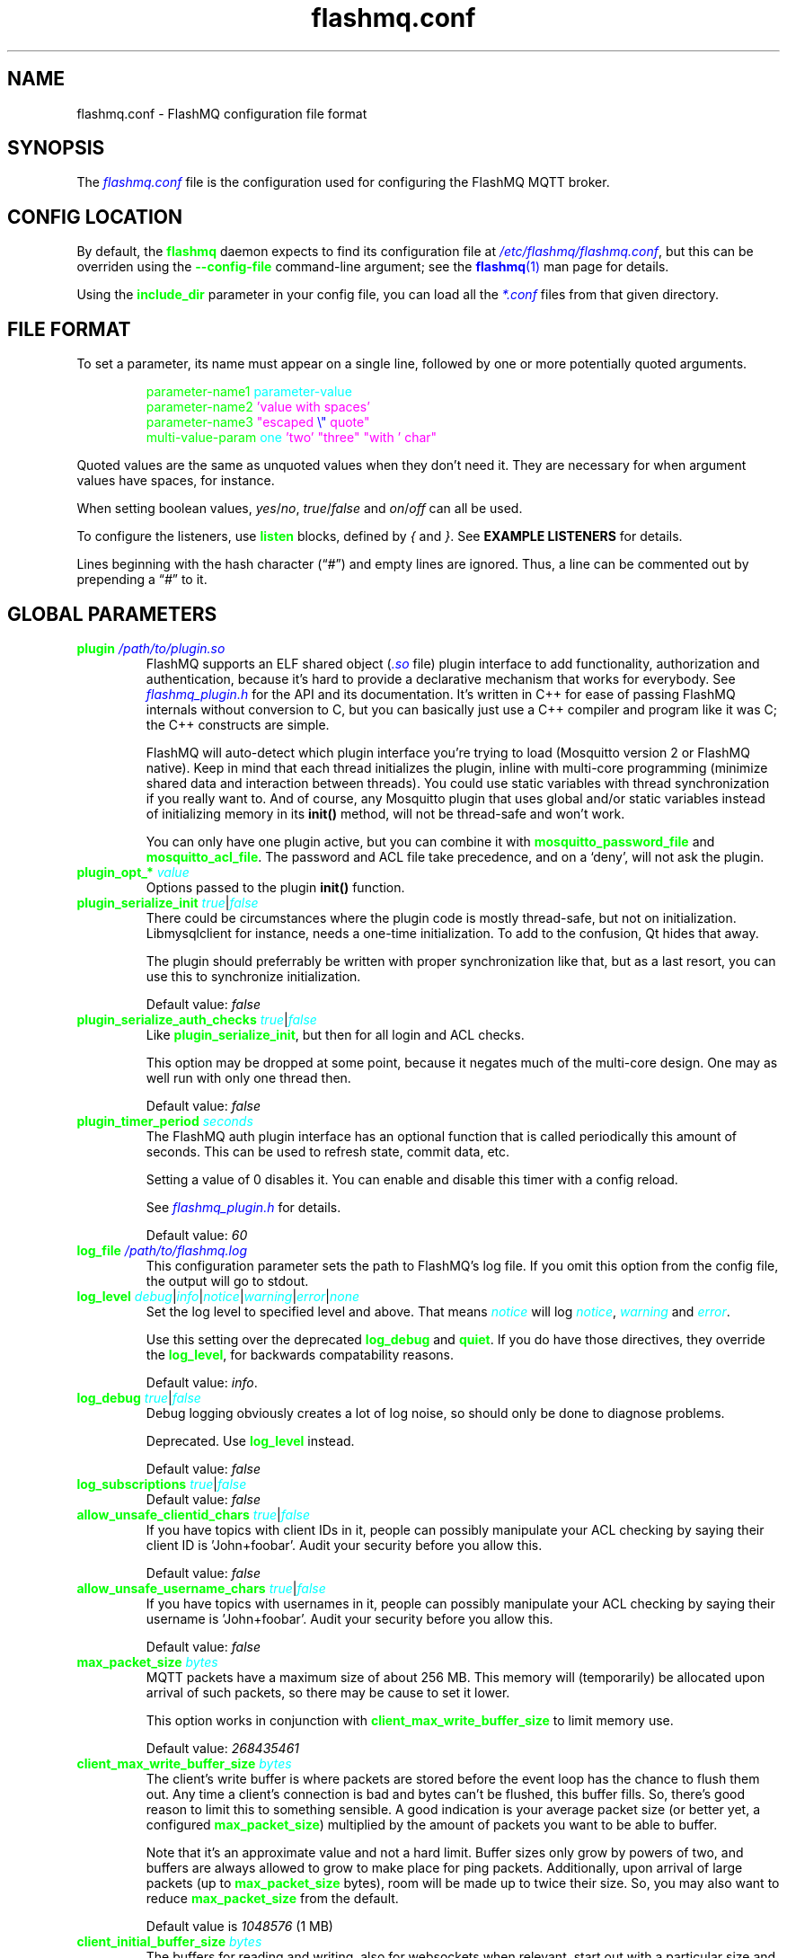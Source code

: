 .if \n(.g .ds T< \\FC
.if \n(.g .ds T> \\F[\n[.fam]]
.color
.de URL
\\$2 \(la\\$1\(ra\\$3
..
.if \n(.g .mso www.tmac
.TH flashmq.conf 5 "Feb 11 2025" "" ""
.SH NAME
flashmq.conf \- FlashMQ configuration file format
.SH SYNOPSIS
'nh
.fi
The \fI\m[blue]flashmq.conf\m[]\fR file is the configuration used for configuring the FlashMQ MQTT broker.
.SH CONFIG LOCATION
By default, the \fB\m[green]flashmq\m[]\fR daemon expects to find its configuration file at \fI\m[blue]/etc/flashmq/flashmq.conf\m[]\fR, but this can be overriden using the \fB\m[green]--config-file\fR\m[] command-line argument; see the \m[blue]\fBflashmq\fR(1)\m[] man page for details.

Using the \fB\fB\m[green]include_dir\fR\m[]\fR parameter in your config file, you can load all the \fI\m[blue]*.conf\m[]\fR files from that given directory.
.SH FILE FORMAT
To set a parameter, its name must appear on a single line, followed by one or more potentially quoted arguments.
.PP
.nf
.in +7
\m[green]parameter-name1 \m[]\m[cyan]parameter-value\m[]
\m[green]parameter-name2 \m[]\m[magenta]'value with spaces'\m[default]
\m[green]parameter-name3 \m[]\m[magenta]\[dq]escaped \m[blue]\[rs]\[dq]\m[] quote\[dq]\m[default]
\m[green]multi-value-param \m[]\m[cyan]one\m[] \m[magenta]'two'\m[default] \m[magenta]\[dq]three\[dq]\m[default] \m[magenta]\[dq]with ' char\[dq]\m[default]
\m[green]\m[]      

.in
.fi

Quoted values are the same as unquoted values when they don't need it. They are necessary for when argument values have spaces, for instance.

When setting boolean values, \fIyes\fR/\fIno\fR, \fItrue\fR/\fIfalse\fR and \fIon\fR/\fIoff\fR can all be used.

To configure the listeners, use \fB\m[green]listen\fR\m[] blocks, defined by \fI{\fR and \fI}\fR. See \fBEXAMPLE LISTENERS\fR for details.

Lines beginning with the hash character (“\fI#\fR”) and empty lines are ignored. Thus, a line can be commented out by prepending a “\fI#\fR” to it.
.SH GLOBAL PARAMETERS
.TP
\*(T<\fB\m[green]plugin\m[] \fI\m[blue]/path/to/plugin.so\m[]\fR\fR\*(T>
FlashMQ supports an ELF shared object (\fI\m[blue].so\m[]\fR file) plugin interface to add functionality, authorization and authentication, because it’s hard to provide a declarative mechanism that works for everybody. See \fI\m[blue]flashmq_plugin.h\m[]\fR for the API and its documentation. It’s written in C++ for ease of passing FlashMQ internals without conversion to C, but you can basically just use a C++ compiler and program like it was C; the C++ constructs are simple.

FlashMQ will auto-detect which plugin interface you’re trying to load (Mosquitto version 2 or FlashMQ native). Keep in mind that each thread initializes the plugin, inline with multi-core programming (minimize shared data and interaction between threads). You could use static variables with thread synchronization if you really want to. And of course, any Mosquitto plugin that uses global and/or static variables instead of initializing memory in its \fBinit()\fR method, will not be thread-safe and won’t work.

You can only have one plugin active, but you can combine it with \fB\fB\m[green]mosquitto_password_file\fR\m[]\fR and \fB\fB\m[green]mosquitto_acl_file\fR\m[]\fR. The password and ACL file take precedence, and on a ‘deny’, will not ask the plugin.
.TP
\*(T<\fB\m[green]plugin_opt_*\m[] \fI\m[cyan]value\m[]\fR\fR\*(T>
Options passed to the plugin \fBinit()\fR function.
.TP
\*(T<\fB\m[green]plugin_serialize_init\m[] \fI\m[cyan]true\m[]\fR|\fI\m[cyan]false\m[]\fR\fR\*(T>
There could be circumstances where the plugin code is mostly thread-safe, but not on initialization. Libmysqlclient for instance, needs a one-time initialization. To add to the confusion, Qt hides that away.

The plugin should preferrably be written with proper synchronization like that, but as a last resort, you can use this to synchronize initialization.

Default value: \fIfalse\fR
.TP
\*(T<\fB\m[green]plugin_serialize_auth_checks\m[] \fI\m[cyan]true\m[]\fR|\fI\m[cyan]false\m[]\fR\fR\*(T>
Like \fB\m[green]plugin_serialize_init\fR\m[], but then for all login and ACL checks.

This option may be dropped at some point, because it negates much of the multi-core design. One may as well run with only one thread then.

Default value: \fIfalse\fR
.TP
\*(T<\fB\m[green]plugin_timer_period\m[] \fI\m[cyan]seconds\m[]\fR\fR\*(T>
The FlashMQ auth plugin interface has an optional function that is called periodically this amount of seconds. This can be used to refresh state, commit data, etc.

Setting a value of 0 disables it. You can enable and disable this timer with a config reload.

See \fI\m[blue]flashmq_plugin.h\m[]\fR for details.

Default value: \fI60\fR
.TP
\*(T<\fB\m[green]log_file\m[] \fI\m[blue]/path/to/flashmq.log\m[]\fR\fR\*(T>
This configuration parameter sets the path to FlashMQ's log file. If you omit this option from the config file, the output will go to stdout.
.TP
\*(T<\fB\m[green]log_level\m[] \fI\m[cyan]debug\m[]\fR|\fI\m[cyan]info\m[]\fR|\fI\m[cyan]notice\m[]\fR|\fI\m[cyan]warning\m[]\fR|\fI\m[cyan]error\m[]\fR|\fI\m[cyan]none\m[]\fR\fR\*(T>
Set the log level to specified level and above. That means \fI\m[cyan]notice\m[]\fR will log \fI\m[cyan]notice\m[]\fR, \fI\m[cyan]warning\m[]\fR and \fI\m[cyan]error\m[]\fR.

Use this setting over the deprecated \fB\m[green]log_debug\fR\m[] and \fB\m[green]quiet\fR\m[]. If you do have those directives, they override the \fB\m[green]log_level\fR\m[], for backwards compatability reasons.

Default value: \fIinfo\fR.
.TP
\*(T<\fB\m[green]log_debug\m[] \fI\m[cyan]true\m[]\fR|\fI\m[cyan]false\m[]\fR\fR\*(T>
Debug logging obviously creates a lot of log noise, so should only be done to diagnose problems.

Deprecated. Use \fB\m[green]log_level\fR\m[] instead.

Default value: \fIfalse\fR
.TP
\*(T<\fB\m[green]log_subscriptions\m[] \fI\m[cyan]true\m[]\fR|\fI\m[cyan]false\m[]\fR\fR\*(T>
Default value: \fIfalse\fR
.TP
\*(T<\fB\m[green]allow_unsafe_clientid_chars\m[] \fI\m[cyan]true\m[]\fR|\fI\m[cyan]false\m[]\fR\fR\*(T>
If you have topics with client IDs in it, people can possibly manipulate your ACL checking by saying their client ID is 'John+foobar'. Audit your security before you allow this.

Default value: \fIfalse\fR
.TP
\*(T<\fB\m[green]allow_unsafe_username_chars\m[] \fI\m[cyan]true\m[]\fR|\fI\m[cyan]false\m[]\fR\fR\*(T>
If you have topics with usernames in it, people can possibly manipulate your ACL checking by saying their username is 'John+foobar'. Audit your security before you allow this.

Default value: \fIfalse\fR
.TP
\*(T<\fB\m[green]max_packet_size\m[] \fI\m[cyan]bytes\m[]\fR\fR\*(T>
MQTT packets have a maximum size of about 256 MB. This memory will (temporarily) be allocated upon arrival of such packets, so there may be cause to set it lower.

This option works in conjunction with \fB\m[green]client_max_write_buffer_size\fR\m[] to limit memory use.

Default value: \fI268435461\fR
.TP
\*(T<\fB\m[green]client_max_write_buffer_size\m[] \fI\m[cyan]bytes\m[]\fR\fR\*(T>
The client's write buffer is where packets are stored before the event loop has the chance to flush them out. Any time a client's connection is bad and bytes can't be flushed, this buffer fills. So, there's good reason to limit this to something sensible. A good indication is your average packet size (or better yet, a configured \fB\m[green]max_packet_size\fR\m[]) multiplied by the amount of packets you want to be able to buffer.

Note that it's an approximate value and not a hard limit. Buffer sizes only grow by powers of two, and buffers are always allowed to grow to make place for ping packets. Additionally, upon arrival of large packets (up to \fB\m[green]max_packet_size\fR\m[] bytes), room will be made up to twice their size. So, you may also want to reduce \fB\m[green]max_packet_size\fR\m[] from the default.

Default value is \fI1048576\fR (1 MB)
.TP
\*(T<\fB\m[green]client_initial_buffer_size\m[] \fI\m[cyan]bytes\m[]\fR\fR\*(T>
The buffers for reading and writing, also for websockets when relevant, start out with a particular size and double when they need to grow. If you know your clients send bulks of a particular size, it helps to set this to match, to avoid constant memory reallocation. The default value is set conservatively, for scenario's with millions of clients.

After buffers have grown, they are eventually reset to their original size when possible.

Also see \fB\m[green]client_max_write_buffer_size\fR\m[] and \fB\m[green]max_packet_size\fR\m[].

Value must be a power of two.

Default value: \fI1024\fR
.TP
\*(T<\fB\m[green]mosquitto_password_file\m[] \fI\m[blue]/foo/bar/mosquitto_password_file\m[]\fR\fR\*(T>
File with usernames and hashed+salted passwords as generated by Mosquitto's \fB\m[green]mosquitto_passwd\m[]\fR.

Mosquitto up to version 1.6 uses the sha512 algorithm. Newer version use sha512-pbkdf2. Both are supported.
.TP
\*(T<\fB\m[green]mosquitto_acl_file\m[] \fI\m[blue]/foo/bar/mosquitto_acl_file\m[]\fR\fR\*(T>
ACL (access control lists) for users, anonymous users and patterns expandable with %u (username) and %c (clientid). Format is Mosquitto's acl_file.
.TP
\*(T<\fB\m[green]allow_anonymous\m[] \fI\m[cyan]true\m[]\fR|\fI\m[cyan]false\m[]\fR\fR\*(T>
This option can be overriden on a per-listener basis; see \fB\fB\m[green]listener.allow_anonymous\fR\m[]\fR.

Default value: \fIfalse\fR
.TP
\*(T<\fB\m[green]zero_byte_username_is_anonymous\m[] \fI\m[cyan]true\m[]\fR|\fI\m[cyan]false\m[]\fR\fR\*(T>
The proper way to signal an anonymous client is by setting the 'username present' flag in the CONNECT packet to 0, which in MQTT3 also demands the absence of a password. However, there are also clients out there that set the 'username present' flag to 1 and then give an empty username. This is an undesirable situation, because it means there are two ways to identify an anonymous client.

Anonymous clients are not authenticated against a loaded plugin when \fB\m[green]allow_anonymous\fR\m[] is true. With this option enabled, that means users with empty string as usernames also aren't.

With this option disabled, clients connecting with an empty username will be reject with 'bad username or password' as MQTT error code.

The default is to be unambigious, but this can be overridden with this option.

Default value: \fIfalse\fR
.TP
\*(T<\fB\m[green]rlimit_nofile\m[] \fI\m[cyan]number\m[]\fR\fR\*(T>
The general Linux default of \fI1024\fR can be overridden. Note: \fIsystemd\fR blocks you from setting it, so it needs to be set on the unit. The default systemd unit file sets \fB\m[green]LimitNOFILE=infinity\fR\m[]. You may also need to set \fB\m[green]sysctl -w fs.file-max=10000000\fR\m[]

Default value: \fI1000000\fR
.TP
\*(T<\fB\m[green]expire_sessions_after_seconds\m[] \fI\m[cyan]seconds\m[]\fR\fR\*(T>
Expire sessions after this time. Setting to 0 disables it and is (MQTT3) standard-compliant. But, existing sessions cause load on the server (because they cost memory and are still subscribers), so keeping sessions after any client that connects with a random ID doesn't make sense.

Default value: \fI1209600\fR
.TP
\*(T<\fB\m[green]quiet\m[] \fI\m[cyan]true\m[]\fR|\fI\m[cyan]false\m[]\fR\fR\*(T>
Don't log LOG_INFO and LOG_NOTICE. This is useful when you have a lot of foot traffic, because otherwise the log gets filled with connect/disconnect notices.

Deprecated. Use \fB\m[green]log_level\fR\m[] instead.

Default value: \fIfalse\fR
.TP
\*(T<\fB\m[green]storage_dir\m[] \fI\m[blue]/path/to/dir\m[]\fR\fR\*(T>
Location to store sessions, subscriptions and retained messages. Not specifying this will turn off persistence.
.TP
\*(T<\fB\m[green]save_state_interval\m[] \fI\m[cyan]seconds\m[]\fR\fR\*(T>
The interval at which the state is saved, if enabled with \fB\m[green]storage_dir\fR\m[].

This setting is also applied on reload.

Default: 3623
.TP
\*(T<\fB\m[green]max_qos_msg_pending_per_client\m[] \fI\m[cyan]number\m[]\fR\fR\*(T>
.TQ
\*(T<\fB\m[green]max_qos_bytes_pending_per_client\m[] \fI\m[cyan]bytes\m[]\fR\fR\*(T>
There is a limit to how many QoS packets can be stored in a session, so you can define a maximum amount of messages and bytes. If any of these is exceeded, the packet is dropped.

Note that changing \fB\m[green]max_qos_msg_pending_per_client\fR\m[] only takes effect for new clients (also when picking up existing sessions). This is largely due to it being part of the MQTT5 connection handshake and is supposed to be adhered to.

Defaults:
.RS
.TP 0.2i
\(bu
max_qos_msg_pending_per_client 512
.TP 0.2i
\(bu
max_qos_bytes_pending_per_client 65536
.RE
.TP
\*(T<\fB\m[green]max_incoming_topic_alias_value\m[] \fI\m[cyan]number\m[]\fR\fR\*(T>
Is communicated towards MQTT5 clients. It is then up to them to decide to set them or not.

Changing this setting and reloading the config only has effect on new clients, because existing clients would otherwise exceed the limit they think applies.

Default value: \fI65535\fR
.TP
\*(T<\fB\m[green]max_outgoing_topic_alias_value\m[] \fI\m[cyan]number\m[]\fR\fR\*(T>
FlashMQ will make this many aliases per MQTT5 client, if they ask for aliases (with the connect property \fB\m[green]TopicAliasMaximum\fR\m[]).

Default value: \fI65535\fR
.TP
\*(T<\fB\m[green]thread_count\m[] \fI\m[cyan]number\m[]\fR\fR\*(T>
If you want to have a different amount of worker threads then CPUs, you can set this value. Typically you don't need to set this.

Default value: \fI\m[blue]auto-detect\m[]\fR
.TP
\*(T<\fB\m[green]wills_enabled\m[] \fI\m[cyan]true\m[]\fR|\fI\m[cyan]false\m[]\fR\fR\*(T>
When disabled, the server will not set last will and testament specified by connecting clients.

Default value: \fI\m[blue]true\m[]\fR
.TP
\*(T<\fB\m[green]retained_messages_mode\m[] \fI\m[cyan]enabled\m[]\fR|\fI\m[cyan]enabled_without_persistence\m[]\fR|\fI\m[cyan]downgrade\m[]\fR|\fI\m[cyan]drop\m[]\fR|\fI\m[cyan]disconnect_with_error\m[]\fR\fR\*(T>
Retained messages can be a strain on the server you may not need. You can set various ways of dealing with them:

\fI\m[blue]enabled\m[]\fR. This is normal operation.

\fI\m[blue]enabled_without_persistence\m[]\fR. Like 'normal', except it won't store them to disk if \fB\m[green]storage_dir\fR\m[] is defined.

\fI\m[blue]enabled_without_retaining\m[]\fR. This somewhat counter-intuitive sounding mode is like \fB\m[green]downgrade\fR\m[], except that the 'retain' flag is not removed. This allows MQTT5 subscribers that subscribe with 'retain as published' to see which messages were originally sent as retained. It's just that FlashMQ won't retain them.

\fI\m[blue]downgrade\m[]\fR. The retain flag is removed and treated like a normal publish.

\fI\m[blue]drop\m[]\fR. Messages with retain set are dropped.

\fI\m[blue]disconnect_with_error\m[]\fR. Disconnect clients who try to set them.

Default value: \fI\m[blue]enabled\m[]\fR
.TP
\*(T<\fB\m[green]expire_retained_messages_after_seconds\m[] \fI\m[cyan]seconds\m[]\fR\fR\*(T>
Use this to limit the life time of retained messages. Without this, the amount of retained messages may never decrease.

Default value: \fI\m[blue]4294967295\m[]\fR
.TP
\*(T<\fB\m[green]retained_messages_delivery_limit\m[] \fI\m[cyan]number\m[]\fR\fR\*(T>
Deprecated.
.TP
\*(T<\fB\m[green]retained_messages_node_limit\m[] \fI\m[cyan]number\m[]\fR\fR\*(T>
When clients place a subscription, they will get the retained messages matching that subscription. Even though traversing the retained message tree is deprioritized in favor of other traffic, it will still cause CPU load until it's done. If you have a tree with millions of nodes and clients subscribe to \fI#\fR, this is potentially unwanted. You can use this setting to limit how many nodes of the retrained tree are traversed.

Note that the topic \fIone/two/three\fR is three nodes, and each node doesn't necessarilly need to contain a message.

Default value: \fI\m[blue]4294967295\m[]\fR
.TP
\*(T<\fB\m[green]set_retained_message_defer_timeout\m[] \fI\m[cyan]milliseconds\m[]\fR\fR\*(T>
The time after which FlashMQ will fall back to (b)locking vs queued mode for setting retained messages. 0, the default, disables queued mode altogether. It's disabled by default because it can incur some extra CPU and memory overhead.

Each retained message lives in a node in a tree. The topic 'one/two/three' is three nodes. When a node in that tree does not exist yet, it needs to be created. This requires a write lock on the tree. At this point, other threads reading from or writing to the retained message tree need to wait. This can cause a compounding blocking effect, especially if many threads do it at once.

This feature is to favor server responsiveness vs the speed at which retained messages become available in the server. It is primarily useful for when you have a lot of retained messages on different/changing topics. If at first a retained message can't be set, the action to do so will be retried in the event loop, asynchronously.

This setting determines the maximum amount of time to defer setting a retained message, after which it will fall back to using locks.

Also see \fB\m[green]set_retained_message_defer_timeout_spread\fR\m[]

Default value: \fI\m[blue]0\m[]\fR
.TP
\*(T<\fB\m[green]set_retained_message_defer_timeout_spread\m[] \fI\m[cyan]milliseconds\m[]\fR\fR\*(T>
For \fB\m[green]set_retained_message_defer_timeout\fR\m[], the amount of random spread between 0 and this value for the timeout. This spreads out locking over time, reducing contention.

Default value: \fI\m[blue]1000\m[]\fR
.TP
\*(T<\fB\m[green]retained_message_node_lifetime\m[] \fI\m[cyan]seconds\m[]\fR\fR\*(T>
The grace period after which a retained message node is eligible for deletion. The topic 'one/two/three' is three nodes, and if that topic had a message, it would be contained in 'three'.

FlashMQ will periodically clear out retained message nodes that have no message anymore. This is required to save memory. But, when you receive retained messages on the same topics repeatedly, it may be beneficial to keep the nodes around, to avoid the need for locks to recreate them. If you know that retained messages come and go within a certain period, it's benificial to set this value so that no unnecessary node destruction and creation takes place.

Default value: \fI\m[blue]0\m[]\fR
.TP
\*(T<\fB\m[green]subscription_node_lifetime\m[] \fI\m[cyan]seconds\m[]\fR\fR\*(T>
The grace period after which a subscription node is eligible for deletion. The subscription 'one/two/three' is three nodes.

FlashMQ will periodically clear our nodes in the subscription tree that have no entries anymore. This is required to save memory. But, when clients place the same subscriptions repeatedly, it may be beneficial to keep the nodes around, to avoid the need for locks to recreate them. If you know that certain subscription patterns come and go within a certain period, it's benificial to set this value so that no unnecessary node destruction and creation takes place.

Default value: \fI\m[blue]3600\m[]\fR
.TP
\*(T<\fB\m[green]websocket_set_real_ip_from\m[] \fI\m[cyan]inet4_address\m[]\fR|\fI\m[cyan]inet6_address\m[]\fR\fR\*(T>
HTTP proxies in front of the websocket listeners can set the \fI\m[cyan]X-Real-IP\m[]\fR header to identify the original connecting client. With \fB\m[green]websocket_set_real_ip_from\fR\m[] you can mark IP networks as trusted. By default, clients are not trusted, to avoid spoofing.

You can repeat the option to allow for multiple addresses. Valid notations are \fI\m[cyan]1.2.3.4\m[]\fR, \fI\m[cyan]1.2.3.4/16\m[]\fR, \fI\m[cyan]1.2.0.0/16\m[]\fR, \fI\m[cyan]2a01:1337::1\m[]\fR, \fI\m[cyan]2a01:1337::1/64\m[]\fR, etc.

The header \fI\m[cyan]X-Forwarded-For\m[]\fR is not used, because that's designed to contain a list of addresses, if applicable.

As a side note about using a proxy on your listener; you can only have an absolute max of 65535 connections to an IP+port combination (and the practical limit is lower). If you need more, you have to set up multiple listeners. This can be multiple IP addresses, or simply multiple ports.
.TP
\*(T<\fB\m[green]shared_subscription_targeting\m[] \fI\m[cyan]round_robin\m[]\fR|\fI\m[cyan]sender_hash\m[]\fR|\fI\m[cyan]first\m[]\fR\fR\*(T>
When having multiple subscribers on a shared subscription (like '$share/myshare/jane/doe'), select how the messages should be distributed over the subscribers.

\fI\m[cyan]round_robin\m[]\fR. Select the next subscriber for each message. There is still some amount of randomness to it because the counter for this is not thread safe. Using an atomic/mutexed counter for it would just be too slow to justify.

\fI\m[cyan]sender_hash\m[]\fR. Selects a receiver deterministically based on the hash of the client ID of the sender. The selected subscriber will depend on how many subscribers there are, so if some disconnect, the distribution will change. Moreover, the selection may also change when FlashMQ cleans up empty spaces in the list of shared subscribers.

\fI\m[cyan]first\m[]\fR. Selects the first subscriber in the list. This mode can be useful for fallback. When one client disappears, the other will seamlessly take over.

Default: \fI\m[cyan]round_robin\m[]\fR
.TP
\*(T<\fB\m[green]minimum_wildcard_subscription_depth\m[] \fI\m[cyan]number\m[]\fR\fR\*(T>
Defines the minimum level of the first wildcard topic filter (\fB\m[green]#\fR\m[] and \fB\m[green]+\fR\m[]). In a topic filter like \fB\m[green]sensors/temperature/#\fR\m[], that is 2. If you specify 2, a subscription to \fB\m[green]sensors/#\fR\m[] will be denied. Remember that only MQTT 3.1.1 and newer actually notify the client of the denial in the sub-ack packet.

The reason you may want to limit it, is performance. If you have a base message load of 100,000 messages per second, each client subscribing to \fB\m[green]#\fR\m[] causes that many permission checks per second. If you have 100 clients doing that, there will be 10 million permission checks per second.

Default: \fI\m[cyan]0\m[]\fR
.TP
\*(T<\fB\m[green]wildcard_subscription_deny_mode\m[] \fI\m[cyan]deny_all\m[]\fR|\fI\m[cyan]deny_retained_only\m[]\fR\fR\*(T>
For \fB\m[green]minimum_wildcard_subscription_depth\fR\m[], specify what you want to deny. Trying to give a client all retained messages can cause quite some load, so only denying the retained messages upon receiving a broad wildcard subscription can be useful if you have a low enough general message volume, but a high number of retained messages.

Default: \fIdeny_all\fR
.TP
\*(T<\fB\m[green]overload_mode\m[] \fI\m[cyan]log\m[]\fR|\fI\m[cyan]close_new_clients\m[]\fR\fR\*(T>
Define the action to perform when the value defined with \fB\m[green]max_event_loop_drift\fR\m[] is exceeded.

When a server is (re)started, and hundreds of thousands of clients connect, the SSL handshaking and authenticating can be so heavy that it doesn't get to clients in time. They will then reconnect and try again, and get stuck in a loop. This option is to mitigate that. With \fIclose_new_clients\fR, new clients will be closed immediately after connecting while the server is overloaded. This will allow the worker threads to process the new clients in a controlled manner.

For really large deployments, this can be augmented with extra rate limiting in iptables, or other firewalls. A stateless method is preferred, like: \fIiptables -I INPUT -p tcp -m multiport --dports 8883,1883 --syn -m hashlimit --hashlimit-name newmqttconns --hashlimit-above 10000/second --hashlimit-burst 15000 -j DROP\fR

The current default is \fIlog\fR, but that will likely change in the future.

Default: \fIlog\fR
.TP
\*(T<\fB\m[green]max_event_loop_drift\m[] \fI\m[cyan]milliseconds\m[]\fR\fR\*(T>
For \fB\m[green]overload_mode\fR\m[], the maximum permissible thread drift before the overload action is taken.

The drift values considered are those of the main loop, in which clients are accepted, and the median of all worker threads.

Default: \fI2000\fR
.TP
\*(T<\fB\m[green]include_dir\m[] \fI\m[cyan]/path/to/dir\m[]\fR\fR\*(T>
Load *.conf files from the specified directory, to merge with the main configuration file.

An error is generated when the directory is not there. This is to protect against running incorrect configurations by accident, when the dir has been renamed, for example.
.TP
\*(T<\fB\m[green]subscription_identifiers_enabled\m[] \fI\m[cyan]true\m[]\fR|\fI\m[cyan]false\m[]\fR\fR\*(T>
Subscription identifiers allow clients to see which subscription was responsible for a message. Publish messages will contain the identifier included in the original subscription.

Enabling will prevent FlashMQ from using optimizations involving packet reuse, because the packets are unique per client when it contains a subscription identifier. Therefore you may want to assess the performance difference in high message volume deployments.

As per the spec, clients sending subscription identifiers when the server reported the feature as unavailable will cause them to be disconnected. This has the side effect that changing this setting on a running server will disconnect clients when they send a subscription with an identifier in it. This was chosen as behavior over the alternatives, because of simplicity and operator control (otherwise it can't be turned off at all for existing clients).

Default value: \fItrue\fR
.SH LISTEN PARAMETERS
Listen parameters can only be used within \fIlisten { }\fR blocks.
.TP
\*(T<\fB\m[green]port\m[]\fR\*(T>
The default port depends on the \fB\m[green]protocol\fR\m[] parameter and whether or not \fB\m[green]fullchain\fR\m[] and \fB\m[green]privkey\fR\m[] parameters are supplied:
.RS
.TP 0.2i
\(bu
For unencrypted MQTT, the default port is \fI1883\fR
.TP 0.2i
\(bu
For encrypted MQTT, the default port is \fI8883\fR
.TP 0.2i
\(bu
For plain HTTP websockets, the default port is \fI8080\fR
.TP 0.2i
\(bu
For encrypted HTTPS websockets, the default port is \fI4443\fR
.RE
.TP
\*(T<\fB\m[green]protocol\m[] \fI\m[cyan]mqtt\m[]\fR|\fI\m[cyan]websockets\m[]\fR\fR\*(T>
This is a required parameter.
.TP
\*(T<\fB\m[green]inet_protocol\m[] \fI\m[cyan]ip4_ip6\m[]\fR|\fI\m[cyan]ip4\m[]\fR|\fI\m[cyan]ip6\m[]\fR\fR\*(T>
Default: \fIip4_ip6\fR
.TP
\*(T<\fB\m[green]inet4_bind_address\m[] \fI\m[cyan]inet4address\m[]\fR\fR\*(T>
Default: 0.0.0.0
.TP
\*(T<\fB\m[green]inet6_bind_address\m[] \fI\m[cyan]inet6address\m[]\fR\fR\*(T>
Default: ::0
.TP
\*(T<\fB\m[green]fullchain\m[] \fI\m[cyan]/foobar/server.crt\m[]\fR\fR\*(T>
Specifying a chain makes the listener SSL, and also requires the \fB\m[green]privkey\fR\m[] to be set.
.TP
\*(T<\fB\m[green]privkey\m[] \fI\m[cyan]/foobar/server.key\m[]\fR\fR\*(T>
Specifying a private key makes the listener SSL, and also requires the \fB\m[green]fullchain\fR\m[] to be set.
.TP
\*(T<\fB\m[green]minimum_tls_version\m[] \fI\m[cyan]tlsv1.1\m[]\fR|\fI\m[cyan]tlsv1.2\m[]\fR|\fI\m[cyan]tlsv1.3\m[]\fR\fR\*(T>
Set minimum supported TLS version for TLS listeners. Note that setting this value low many not actually enable that protocol version if OpenSSL won't support it (anymore).

The TLS version clients use is logged.

Default: \fI\m[cyan]tlsv1.1\m[]\fR
.TP
\*(T<\fB\m[green]client_verification_ca_file\m[] \fI\m[cyan]/foobar/client_authority.crt\m[]\fR\fR\*(T>
Clients can be authenticated using X509 certificates, and the username taken from the CN (common name) field. Use this directive to specify the certificate authority you trust.

Specifying this or \fB\m[green]client_verification_ca_dir\fR\m[] will require the listener to be TLS.
.TP
\*(T<\fB\m[green]client_verification_ca_dir\m[] \fI\m[cyan]/foobar/dir_with_certificates\m[]\fR\fR\*(T>
Clients can be authenticated using X509 certificates, and the username taken from the CN (common name) field. Use this directive to specify the dir containing certificate authorities you trust.

Note that the filename requirements are dictated by OpenSSL. Use the utility \fB\m[green]openssl rehash /path/to/dir\m[]\fR.

Specifying this or \fB\m[green]client_verification_ca_file\fR\m[] will require the listener to be TLS.
.TP
\*(T<\fB\m[green]client_verification_still_do_authn\m[] \fI\m[cyan]true\m[]\fR|\fI\m[cyan]false\m[]\fR\fR\*(T>
When using X509 client authentication with \fB\m[green]client_verification_ca_file\fR\m[] or \fB\m[green]client_verification_ca_dir\fR\m[], the username will not be checked with a user database or a plugin by default. Set this option to \fItrue\fR to override that.
.TP
\*(T<\fB\m[green]allow_anonymous\m[] \fI\m[cyan]true\m[]\fR|\fI\m[cyan]false\m[]\fR\fR\*(T>
This allows you to override the \fBglobal \fB\m[green]allow_anonymous\fR\m[]\fR setting on the listener level.
.TP
\*(T<\fB\m[green]haproxy\m[] \fI\m[cyan]true\m[]\fR|\fI\m[cyan]false\m[]\fR\fR\*(T>
Setting the listener to haproxy makes it expect the PROXY protocol and set client source address to the original client. Make sure this listener is private / firewalled, otherwise anybody can set a different source address.

Note that HAProxy's server health checks only started using the 'local' specifier as of version 2.4. This means earlier version will pretend to be a client and break the connection, causing log spam.

As a side note about using a proxy on your listener; you can only have an absolute max of 65535 connections to an IP+port combination (and the practical limit is lower). If you need more, you have to set up multiple listeners. This can be multiple IP addresses, or simply multiple ports.

See \m[blue]haproxy.org\m[] \(lB\fI\m[blue]http://www.haproxy.org/\m[]\fR\(rB.
.TP
\*(T<\fB\m[green]tcp_nodelay\m[] \fI\m[cyan]true\m[]\fR|\fI\m[cyan]false\m[]\fR\fR\*(T>
\fB\m[green]tcp_nodelay\fR\m[] will cause the \fITCP_NODELAY\fR option to be set for the listener's socket(s), and therefore for all clients accepted on that listener.

\fITCP_NODELAY\fR is a OS TCP-layer option that will cause messages written by FlashMQ to the socket to be flushed immediately, without letting Nagle's algorithm (the default) collect small outgoing TCP packets into bigger packets.

Foregoing Nagle's algorithm by setting \fB\m[green]tcp_nodelay\fR\m[] to \fI\m[cyan]true\m[]\fR \fBmay\fR decrease latency, at the likely cost of some network efficiency.

Default: \fI\m[cyan]false\m[]\fR
.SH EXAMPLE LISTENERS
.PP
.nf
.in +7
\m[yellow]listen \m[]{
\m[green]  protocol \m[]\m[cyan]mqtt\m[]
\m[green]  inet_protocol \m[]\m[cyan]ip4_ip6\m[]
\m[green]  inet4_bind_address \m[]\m[cyan]127.0.0.1\m[]
\m[green]  inet6_bind_address \m[]\m[cyan]::1\m[]
\m[green]  fullchain \m[]\m[cyan]/foobar/server.crt\m[]
\m[green]  privkey \m[]\m[cyan]/foobar/server.key\m[]
\m[blue]  # default = 8883\m[]
\m[green]  port \m[]\m[cyan]8883\m[]
\m[green]\m[]}
\m[yellow]listen \m[]{
\m[green]  protocol \m[]\m[cyan]mqtt\m[]
\m[green]  fullchain \m[]\m[cyan]/foobar/server.crt\m[]
\m[green]  privkey \m[]\m[cyan]/foobar/server.key\m[]
\m[green]  client_verification_ca_file \m[]\m[cyan]/foobar/client_authority.crt\m[]
\m[green]  client_verification_still_do_authn \m[]\m[cyan]false\m[]
\m[green]\m[]}
\m[yellow]listen \m[]{
\m[green]  protocol \m[]\m[cyan]mqtt\m[]
\m[green]  inet_protocol \m[]\m[cyan]ip4\m[]
\m[blue]  # default = 1883\m[]
\m[green]  port \m[]\m[cyan]1883\m[]
\m[green]\m[]}
\m[yellow]listen \m[]{
\m[green]  protocol \m[]\m[cyan]websockets\m[]
\m[green]  fullchain \m[]\m[cyan]/foobar/server.crt\m[]
\m[green]  privkey \m[]\m[cyan]/foobar/server.key\m[]
\m[blue]  # default = 4443\m[]
\m[green]  port \m[]\m[cyan]4443\m[]
\m[green]\m[]}
\m[yellow]listen \m[]{
\m[green]  protocol \m[]\m[cyan]websockets\m[]
\m[blue]  # default = 8080\m[]
\m[green]  port \m[]\m[cyan]8080\m[]
\m[green]\m[]}
\m[yellow]listen \m[]{
\m[green]  port \m[]\m[cyan]2883\m[]
\m[green]  haproxy \m[]\m[cyan]on\m[]
\m[green]\m[]}

.in
.fi
.SH BRIDGE CONFIGURATION
Bridges can be defined inside \fIbridge { }\fR blocks. A bridge is essentially just an outgoing connection to another server with loop-detection and retain flag relaying. It is not a form of clustering. Also note that one bridge is one connection, and because FlashMQ's threading model is that clients are serviced by one selected thread only, a bridge has the potential to saturate a thread, if it's heavily loaded. You could work around that by defining multiple bridges to the same server, for various topic paths. A future version of FlashMQ will likely improve upon this.

Bridges are dynamically created, removed or changed upon config reload. When a bridge configuration changes, it will disconnect and reconnect.
.TP
\*(T<\fB\m[green]address\m[] \fI\m[cyan]address\m[]\fR\fR\*(T>
The DNS name, IPv4 or IPv6 address of the server you want to connect to.
.TP
\*(T<\fB\m[green]port\m[] \fI\m[cyan]number\m[]\fR\fR\*(T>
The default port depends on the \fB\m[green]tls\fR\m[] option, either 1883 or 8883.
.TP
\*(T<\fB\m[green]inet_protocol\m[] \fI\m[cyan]ip4_ip6/ip4/ip6\m[]\fR\fR\*(T>
Default: \fIip4_ip6\fR
.TP
\*(T<\fB\m[green]tls\m[] \fI\m[cyan]off/on/unverified\m[]\fR\fR\*(T>
Set TLS mode. The value \fB\m[green]unverified\fR\m[] means the x509 chain is not verified.
.TP
\*(T<\fB\m[green]minimum_tls_version\m[] \fI\m[cyan]tlsv1.1\m[]\fR|\fI\m[cyan]tlsv1.2\m[]\fR|\fI\m[cyan]tlsv1.3\m[]\fR\fR\*(T>
Set minimum supported TLS version the bridge will negotiate with the other side. Note that setting this value low many not actually enable that protocol version if OpenSSL won't support it (anymore).

Default: \fI\m[cyan]tlsv1.1\m[]\fR
.TP
\*(T<\fB\m[green]fullchain\m[] \fI\m[cyan]/foobar/bridge.crt\m[]\fR\fR\*(T>
With TLS enabled, specifying a chain makes the bridge connection authenticate to the remote broker using a public certificate, and also requires the \fB\m[green]privkey\fR\m[] to be set.
.TP
\*(T<\fB\m[green]privkey\m[] \fI\m[cyan]/foobar/bridge.key\m[]\fR\fR\*(T>
With TLS enabled, specifying a private key makes the bridge connection to remote broker use that key, and also requires the \fB\m[green]fullchain\fR\m[] to be set.
.TP
\*(T<\fB\m[green]ca_file\m[] \fI\m[cyan]path\m[]\fR\fR\*(T>
File to be used for x509 certificate chain validation.
.TP
\*(T<\fB\m[green]ca_dir\m[] \fI\m[cyan]path\m[]\fR\fR\*(T>
Directory containing certificates for x509 certificate chain validation.
.TP
\*(T<\fB\m[green]protocol_version\m[] \fI\m[cyan]mqtt3.1\m[]\fR|\fI\m[cyan]mqtt3.1.1\m[]\fR|\fI\m[cyan]mqtt5\m[]\fR\fR\*(T>
Default: \fImqtt3.1.1\fR
.TP
\*(T<\fB\m[green]bridge_protocol_bit\m[] \fI\m[cyan]true\m[]\fR|\fI\m[cyan]false\m[]\fR\fR\*(T>
An unofficial standard is to set the most significant bit of the protocol version byte to 1 to signal the connection is a bridge. This allows the other side to alter its behavior slightly. However, this is not always supported, so you can disable this if you get disconnected for reporting an invalid protocol version.

This setting has no effect when using MQTT5, because the behavior it influences is done with subscription options.

Default: \fItrue\fR
.TP
\*(T<\fB\m[green]keepalive\m[] \fI\m[cyan]seconds\m[]\fR\fR\*(T>
The time between sending ping packets to the other side.

Default: \fI60\fR
.TP
\*(T<\fB\m[green]clientid_prefix\m[] \fI\m[cyan]prefix\m[]\fR\fR\*(T>
The prefix of the randomly generated client ID. Client IDs cannot be explicitely set for security reasons. See \m[blue]\[lq]Understanding clean session and clean start\[rq]\m[] \(lB\fI\m[blue]https://www.flashmq.org/2022/11/26/understanding-clean-session-and-clean-start/\m[]\fR\(rB.

Default: \fIfmqbridge\fR
.TP
\*(T<\fB\m[green]publish\m[] \fI\m[cyan]filter\m[]\fR \fI\m[cyan]qos\m[]\fR\fR\*(T>
Messages matching this filter will be published to the other side. Examples: \fI#\fR or \fIsport/tennis/#\fR. This option can be repeated several times.

The QoS value should be seen as the QoS value of the internal subscription causing outgoing messages. Messages that are relayed have this QoS level at most.

Default: \fI0\fR
.TP
\*(T<\fB\m[green]subscribe\m[] \fI\m[cyan]filter\m[]\fR \fI\m[cyan]qos\m[]\fR\fR\*(T>
Subscriptions for this filter is placed at the other side. Examples: \fI#\fR or \fIsport/tennis/#\fR. This option can be repeated several times.

The QoS value is like any subscription at a server. Messages received by the other end will be given this QoS level at most.

Default: \fI0\fR
.TP
\*(T<\fB\m[green]local_username\m[] \fI\m[cyan]username\m[]\fR\fR\*(T>
Username as seen by the local FlashMQ's plugin or ACL checks. This is not always necessary.
.TP
\*(T<\fB\m[green]remote_username\m[] \fI\m[cyan]username\m[]\fR\fR\*(T>
Username sent to the remote connection.
.TP
\*(T<\fB\m[green]remote_password\m[] \fI\m[cyan]password\m[]\fR\fR\*(T>
Password sent to the remote connection.
.TP
\*(T<\fB\m[green]remote_clean_start\m[] \fI\m[cyan]true\m[]\fR|\fI\m[cyan]false\m[]\fR\fR\*(T>
In MQTT3, this means 'clean session', meaning the remote server removes any existing session with the same ID on (re)connect, and destroys it immediately on disconnect. If you want reuseable sessions that survive disconnects, set this to false. If you also want to pick up remote sessions on FlashMQ restart, set \fB\m[green]use_saved_clientid\fR\m[] to true.

In MQTT5, this option only influences reconnection behavior. It essentially has no effect on the first connect, because the client ID is random and will always be new (except when you set \fB\m[green]use_saved_clientid\fR\m[]). But when set to true, any reconnects, which do use the already generated client ID, will destroy the session and in-flight messages will be lost.

Also see \m[blue]understanding clean session and clean start\m[] \(lB\fI\m[blue]https://www.flashmq.org/2022/11/26/understanding-clean-session-and-clean-start/\m[]\fR\(rB.

Default value: \fItrue\fR
.TP
\*(T<\fB\m[green]local_clean_start\m[] \fI\m[cyan]true\m[]\fR|\fI\m[cyan]false\m[]\fR\fR\*(T>
In MQTT3 mode, this means 'clean session' and means the session is removed upon disconnect. If you want to reuse sessions on reconnect, set this to false. Any new start of FlashMQ will give you a new client ID so will always be a fresh session, except if you set \fB\m[green]use_saved_clientid\fR\m[].

In MQTT5 mode, this has no effect. If you want the session to be removed immediately on disconnect, use \fB\m[green]local_session_expiry_interval\fR\m[] to 0.

Also see \m[blue]understanding clean session and clean start\m[] \(lB\fI\m[blue]https://www.flashmq.org/2022/11/26/understanding-clean-session-and-clean-start/\m[]\fR\(rB.

Default value: \fItrue\fR
.TP
\*(T<\fB\m[green]remote_session_expiry_interval\m[] \fI\m[cyan]seconds\m[]\fR\fR\*(T>
Is only used in MQTT5 mode and determines the amount of seconds after which the session can be removed from the remote server.

Default value: \fI0\fR
.TP
\*(T<\fB\m[green]local_session_expiry_interval\m[] \fI\m[cyan]seconds\m[]\fR\fR\*(T>
Determines when a local session without an active client will be removed, in both MQTT3 and MQTT5 mode. Note that in MQTT3 mode, the session is removed on disconnect when \fB\m[green]local_clean_start\fR\m[] is true.

Default value: \fI0\fR
.TP
\*(T<\fB\m[green]remote_retain_available\m[] \fI\m[cyan]true\m[]\fR|\fI\m[cyan]false\m[]\fR\fR\*(T>
MQTT5 allows a server to tell a client it doesn't support retained messages, or has it disabled. When using MQTT3, use this option to achieve the same.

Messages will not be relayed with 'retained as published' and the retained messages that are normally sent on matching subscription, are not sent.

Default value: \fItrue\fR
.TP
\*(T<\fB\m[green]use_saved_clientid\m[] \fI\m[cyan]true\m[]\fR|\fI\m[cyan]false\m[]\fR\fR\*(T>
When you want your bridges to resume local and remote sessions after restart, set this to true and set \fB\m[green]remote_clean_start\fR\m[], \fB\m[green]local_clean_start\fR\m[], \fB\m[green]remote_session_expiry_interval\fR\m[] and \fB\m[green]local_session_expiry_interval\fR\m[] accordingly. It only has effect when you have set a \fB\m[green]storage_dir\fR\m[].

It is important to fully understand the clean session / clean start behavior and the role the client ID plays in that. The primary goal of sessions is to survive link disconnects. Configuring a fixed client ID and use that each time an MQTT client starts, is often an anti-pattern, because most clients like actual IoT devices start fresh upon restart and don't store their sessions (with in-flight packets, etc) to disk. FlashMQ does store it on disk however, so it can be used legitamately. However, you can run into unexpected situations. For instance, you will get your existing subscriptions from the session too. So, if you remove a \fB\m[green]subscribe\fR\m[] line from your bridge configuration and restart, it will actually have no effect, because the server on the other side still has that subscription in the session.

See \m[blue]understanding clean session and clean start\m[] \(lB\fI\m[blue]https://www.flashmq.org/2022/11/26/understanding-clean-session-and-clean-start/\m[]\fR\(rB for details.

Default value: \fIfalse\fR
.TP
\*(T<\fB\m[green]max_outgoing_topic_aliases\m[] \fI\m[cyan]amount\m[]\fR\fR\*(T>
If you want FlashMQ to initiate topic aliases for this bridge, set this to a non-zero value. Note that it's floored to the value the remote side gives in the CONNACK packet, so it only works if the other side permits it.

Default: \fI0\fR
.TP
\*(T<\fB\m[green]max_incoming_topic_aliases\m[] \fI\m[cyan]amount\m[]\fR\fR\*(T>
If you want to accept topic aliases for this bridge, set this to a non-zero value. The value is set in the CONNECT packet to inform the remote side of the wish. It's not guaranteed that the other side will actually make aliases.

Default: \fI0\fR
.TP
\*(T<\fB\m[green]tcp_nodelay\m[] \fI\m[cyan]true\m[]\fR|\fI\m[cyan]false\m[]\fR\fR\*(T>
\fB\m[green]tcp_nodelay\fR\m[] will cause the \fITCP_NODELAY\fR option to be set for the client socket that is used to connect to the other end of the bridge.

See the documentation for the \fB\fB\m[green]tcp_nodelay\fR\m[]\fR \fBlistener\fR parameter for further elaboration.

Default: \fI\m[cyan]false\m[]\fR
.TP
\*(T<\fB\m[green]local_prefix\m[] \fI\m[cyan]prefix\m[]\fR\fR\*(T>
Prefixes can be used to remap topics to and from the other end of the bridge. This makes it possible to insert a topic tree into the topic tree on another server, like a shared one.

When a message comes in, the \fB\m[green]remote_prefix\fR\m[] is stripped from the topic, and the \fB\m[green]local_prefix\fR\m[] is added. The resulting topic is used for authorization 'write' checking.

When a message goes out, the opposite happens: the \fB\m[green]local_prefix\fR\m[] is stripped and the \fB\m[green]remote_prefix\fR\m[] is added. However, this time, the original topic is used for authorization 'read' checking.

The prefixes aren't applied to the \fB\m[green]subscribe\fR\m[] and \fB\m[green]publish\fR\m[] bridge options. You'll have to include the prefix in the subscriptions you configure. This is so that you can have multiple subscriptions to the other end, and only have the prefix applied to the relevant one(s). Messages that come in and go out that don't match the prefixes, are sent and received unchanged.

The prefixes removal isn't done to topics that match the prefix exactly. This is to avoid \fIone/two/three/\fR (which has a legal empty string as last subtopic), becoming an empty string (which is illegal).

If you define a prefix, they are required to end with a \fI/\fR. It's valid to have only a local or remote prefix.
.TP
\*(T<\fB\m[green]remote_prefix\m[] \fI\m[cyan]prefix\m[]\fR\fR\*(T>
See \fB\fB\m[green]local_prefix\fR\m[]\fR.
.SH EXAMPLE BRIDGE
.PP
.nf
.in +7
\m[yellow]bridge \m[]{
\m[green]    address \m[]\m[cyan]demo.flashmq.org\m[]
\m[green]    publish \m[]\m[cyan]send/this\m[]
\m[green]    subscribe \m[]\m[cyan]receive/this\m[]
\m[green]    local_username \m[]\m[cyan]my_local_user\m[]
\m[green]    remote_username \m[]\m[cyan]my_remote_user\m[]
\m[green]    remote_password \m[]\m[cyan]my_remote_pass\m[]
\m[green]    bridge_protocol_bit \m[]\m[cyan]false\m[]
\m[green]    tls \m[]\m[cyan]on\m[]
\m[green]    ca_file \m[]\m[cyan]/path/to/ca.crt\m[]
\m[green]\m[]}

.in
.fi
.SH AUTHOR
Wiebe Cazemier <\m[blue]contact@flashmq.org\m[]>.
.SH SEE ALSO
\m[blue]man:flashmq\fR(1)\m[]

\m[blue]https://www.flashmq.org/\m[]
.SH COLOPHON
The sources for the FlashMQ manual pages are maintained in \m[blue]DocBook 5.2\m[] \(lB\fI\m[blue]https://tdg.docbook.org/tdg/5.2/\m[]\fR\(rB XML files.  The transformation to the multiple destination file formats is done using a bunch of XSLT 1.0 sheets, contributed to this project by Rowan van der Molen.

The groff source of this man-page has ANSI-color support for the terminal.  However, Debian-derived Linux distributions turn off groff color support by default.  To override this, set the \fBGROFF_SGR\fR environment variable to \fI1\fR.
